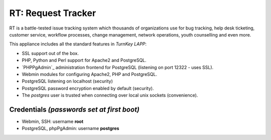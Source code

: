 RT: Request Tracker 
=============================

RT is a battle-tested issue tracking system which thousands of
organizations use for bug tracking, help desk ticketing, 
customer service, workflow processes, change management, network 
operations, youth counselling and even more.


This appliance includes all the standard features in `TurnKey LAPP`:

- SSL support out of the box.
- PHP, Python and Perl support for Apache2 and PostgreSQL.
- `PHPPgAdmin`_ administration frontend for PostgreSQL (listening on
  port 12322 - uses SSL).
- Webmin modules for configuring Apache2, PHP and PostgreSQL.
- PostgreSQL listening on localhost (security)
- PostgreSQL password encryption enabled by default (security).
- The *postgres* user is trusted when connecting over local unix sockets
  (convenience).

Credentials *(passwords set at first boot)*
-------------------------------------------

-  Webmin, SSH: username **root**
-  PostgreSQL, phpPgAdmin: username **postgres**

.. _TurnKey LAPP: http://www.turnkeylinux.org/lapp
